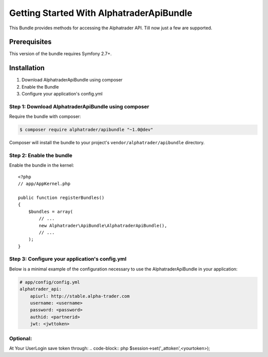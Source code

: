 Getting Started With AlphatraderApiBundle
=========================================

This Bundle provides methods for accessing the Alphatrader API.
Till now just a few are supported.

Prerequisites
-------------

This version of the bundle requires Symfony 2.7+.

Installation
------------

1. Download AlphatraderApiBundle using composer
2. Enable the Bundle
3. Configure your application's config.yml

Step 1: Download AlphatraderApiBundle using composer
~~~~~~~~~~~~~~~~~~~~~~~~~~~~~~~~~~~~~~~~~~~~~~~~~~~

Require the bundle with composer:

.. code-block:: bash

    $ composer require alphatrader/apibundle "~1.0@dev"

Composer will install the bundle to your project's ``vendor/alphatrader/apibundle`` directory.

Step 2: Enable the bundle
~~~~~~~~~~~~~~~~~~~~~~~~~

Enable the bundle in the kernel::

    <?php
    // app/AppKernel.php

    public function registerBundles()
    {
        $bundles = array(
            // ...
            new Alphatrader\ApiBundle\AlphatraderApiBundle(),
            // ...
        );
    }

Step 3: Configure your application's config.yml
~~~~~~~~~~~~~~~~~~~~~~~~~~~~~~~~~~~~~~~~~~~~~~~

Below is a minimal example of the configuration necessary to use the AlphatraderApiBundle
in your application:

.. code-block:: yaml

    # app/config/config.yml
    alphatrader_api:
        apiurl: http://stable.alpha-trader.com
        username: <username>
        password: <password>
        authid: <partnerid>
        jwt: <jwttoken>

Optional:
~~~~~~~~~

At Your UserLogin save token through:
.. code-block:: php
$session->set('_attoken',<yourtoken>);